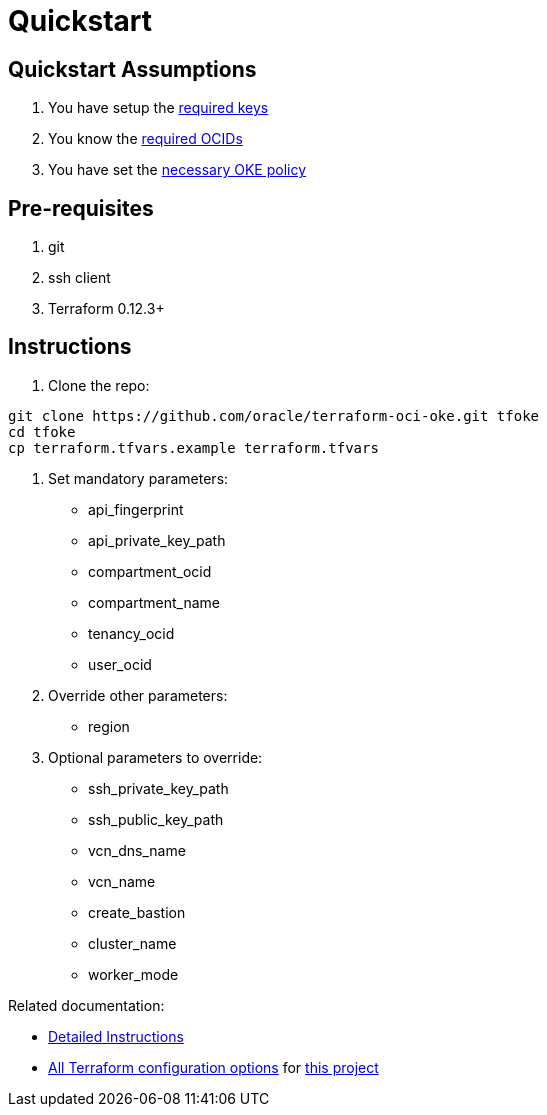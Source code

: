 = Quickstart

:idprefix:
:idseparator: -
ifndef::env-github[:icons: font]
ifdef::env-github[]
:status:
:outfilesuffix: .adoc
:caution-caption: :fire:
:important-caption: :exclamation:
:note-caption: :paperclip:
:tip-caption: :bulb:
:warning-caption: :warning:
endif::[]
ifdef::env-site,env-yard[]
:uri-rel-file-base: {uri-repo}/blob/v12docs
:uri-rel-tree-base: {uri-repo}/tree/v12docs
endif::[]
:uri-docs: {uri-rel-file-base}/docs
:uri-instructions: {uri-docs/instructions.adoc}
:uri-oci-keys: https://docs.cloud.oracle.com/iaas/Content/API/Concepts/apisigningkey.htm
:uri-oci-ocids: https://docs.cloud.oracle.com/iaas/Content/API/Concepts/apisigningkey.htm#five
:uri-oci-okepolicy: https://docs.cloud.oracle.com/iaas/Content/ContEng/Concepts/contengpolicyconfig.htm#PolicyPrerequisitesService
:uri-repo: https://github.com/oracle-terraform-modules/terraform-oci-oke
:uri-terraform: https://www.terraform.io
:uri-terraform-oci: https://www.terraform.io/docs/providers/oci/index.html
:uri-terraform-options: {uri-docs/terraformoptions.adoc}

== Quickstart Assumptions

1. You have setup the {uri-oci-keys}[required keys]
2. You know the {uri-oci-ocids}[required OCIDs]
3. You have set the {uri-oci-okepolicy}[necessary OKE policy]

== Pre-requisites

1. git
2. ssh client
3. Terraform 0.12.3+

== Instructions

1. Clone the repo:

[source,bash]
----
git clone https://github.com/oracle/terraform-oci-oke.git tfoke
cd tfoke
cp terraform.tfvars.example terraform.tfvars
----

2. Set mandatory parameters:

- api_fingerprint
- api_private_key_path
- compartment_ocid
- compartment_name
- tenancy_ocid
- user_ocid

3. Override other parameters:

- region

4. Optional parameters to override:
- ssh_private_key_path
- ssh_public_key_path
- vcn_dns_name
- vcn_name
- create_bastion
- cluster_name
- worker_mode

Related documentation:

- link:{uri-instructions}[Detailed Instructions]

- link:{uri-terraform-options}[All Terraform configuration options] for {uri-repo}[this project]
